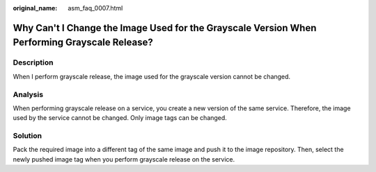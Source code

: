 :original_name: asm_faq_0007.html

.. _asm_faq_0007:

Why Can't I Change the Image Used for the Grayscale Version When Performing Grayscale Release?
==============================================================================================

Description
-----------

When I perform grayscale release, the image used for the grayscale version cannot be changed.

Analysis
--------

When performing grayscale release on a service, you create a new version of the same service. Therefore, the image used by the service cannot be changed. Only image tags can be changed.

Solution
--------

Pack the required image into a different tag of the same image and push it to the image repository. Then, select the newly pushed image tag when you perform grayscale release on the service.
